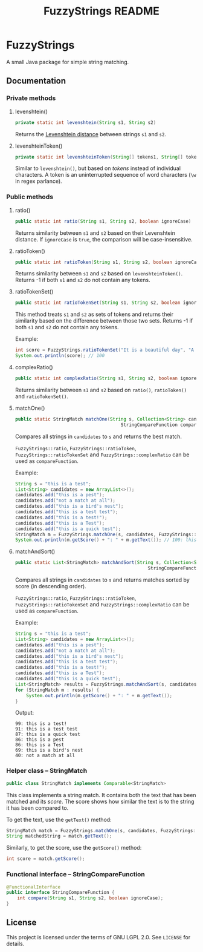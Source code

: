 #+TITLE: FuzzyStrings README

* FuzzyStrings

A small Java package for simple string matching.

** Documentation

*** Private methods

**** levenshtein()

#+begin_src java
private static int levenshtein(String s1, String s2)
#+end_src

Returns the [[https://en.wikipedia.org/wiki/Levenshtein_distance][Levenshtein distance]] between strings =s1= and =s2=.

**** levenshteinToken()

#+begin_src java
private static int levenshteinToken(String[] tokens1, String[] tokens2)
#+end_src

Similar to =levenshtein()=, but based on /tokens/ instead of individual characters. A token is an uninterrupted sequence of word characters (=\w= in regex parlance).

*** Public methods

**** ratio()

#+begin_src java
public static int ratio(String s1, String s2, boolean ignoreCase)
#+end_src

Returns similarity between =s1= and =s2= based on their Levenshtein distance. If =ignoreCase= is =true=, the comparison will be case-insensitive.

**** ratioToken()

#+begin_src java
public static int ratioToken(String s1, String s2, boolean ignoreCase)
#+end_src

Returns similarity between =s1= and =s2= based on =levenshteinToken()=. Returns -1 if both =s1= and =s2= do not contain any tokens.

**** ratioTokenSet()

#+begin_src java
public static int ratioTokenSet(String s1, String s2, boolean ignoreCase)
#+end_src

This method treats =s1= and =s2= as sets of tokens and returns their similarity based on the difference between those two sets. Returns -1 if both =s1= and =s2= do not contain any tokens.

Example:

#+begin_src java
int score = FuzzyStrings.ratioTokenSet("It is a beautiful day", "A beautiful day it is", true);
System.out.println(score); // 100
#+end_src

**** complexRatio()

#+begin_src java
public static int complexRatio(String s1, String s2, boolean ignoreCase)
#+end_src

Returns similarity between =s1= and =s2= based on =ratio()=, =ratioToken()= and =ratioTokenSet()=.

**** matchOne()

#+begin_src java
public static StringMatch matchOne(String s, Collection<String> candidates,
                                       StringCompareFunction compareFunction, boolean ignoreCase)
#+end_src

Compares all strings in =candidates= to =s= and returns the best match.

=FuzzyStrings::ratio=, =FuzzyStrings::ratioToken=, =FuzzyStrings::ratioTokenSet= and =FuzzyStrings::complexRatio= can be used as =compareFunction=.

Example:

#+begin_src java
String s = "this is a test";
List<String> candidates = new ArrayList<>();
candidates.add("this is a pest");
candidates.add("not a match at all");
candidates.add("this is a bird's nest");
candidates.add("this is a test test");
candidates.add("this is a test!");
candidates.add("this is a Test");
candidates.add("this is a quick test");
StringMatch m = FuzzyStrings.matchOne(s, candidates, FuzzyStrings::complexRatio, true);
System.out.println(m.getScore() + ": " + m.getText()); // 100: this is a Test
#+end_src

**** matchAndSort()

#+begin_src java
public static List<StringMatch> matchAndSort(String s, Collection<String> candidates,
                                                 StringCompareFunction compareFunction, boolean ignoreCase) 
#+end_src

Compares all strings in =candidates= to =s= and returns matches sorted by score (in descending order).

=FuzzyStrings::ratio=, =FuzzyStrings::ratioToken=, =FuzzyStrings::ratioTokenSet= and =FuzzyStrings::complexRatio= can be used as =compareFunction=.

Example:

#+begin_src java
String s = "this is a test";
List<String> candidates = new ArrayList<>();
candidates.add("this is a pest");
candidates.add("not a match at all");
candidates.add("this is a bird's nest");
candidates.add("this is a test test");
candidates.add("this is a test!");
candidates.add("this is a Test");
candidates.add("this is a quick test");
List<StringMatch> results = FuzzyStrings.matchAndSort(s, candidates, FuzzyStrings::complexRatio, false);
for (StringMatch m : results) {
    System.out.println(m.getScore() + ": " + m.getText());
}
#+end_src

Output:

#+begin_example
99: this is a test!
91: this is a test test
87: this is a quick test
86: this is a pest
86: this is a Test
69: this is a bird's nest
40: not a match at all
#+end_example

*** Helper class -- StringMatch

#+begin_src java
public class StringMatch implements Comparable<StringMatch>
#+end_src

This class implements a string match. It contains both the text that has been matched and its /score/. The score shows how similar the text is to the string it has been compared to.

To get the text, use the =getText()= method:

#+begin_src java
StringMatch match = FuzzyStrings.matchOne(s, candidates, FuzzyStrings::complexRatio, false);
String matchedString = match.getText();
#+end_src

Similarly, to get the score, use the =getScore()= method:

#+begin_src java
int score = match.getScore();
#+end_src

*** Functional interface -- StringCompareFunction

#+begin_src java
@FunctionalInterface
public interface StringCompareFunction {
    int compare(String s1, String s2, boolean ignoreCase);
}
#+end_src


** License

This project is licensed under the terms of GNU LGPL 2.0. See =LICENSE= for details.
